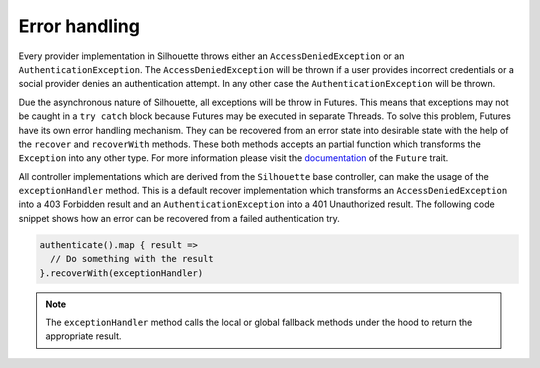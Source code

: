 Error handling
==============

Every provider implementation in Silhouette throws either an
``AccessDeniedException`` or an ``AuthenticationException``. The
``AccessDeniedException`` will be thrown if a user provides incorrect
credentials or a social provider denies an authentication attempt. In
any other case the ``AuthenticationException`` will be thrown.

Due the asynchronous nature of Silhouette, all exceptions will be throw
in Futures. This means that exceptions may not be caught in a
``try catch`` block because Futures may be executed in separate Threads.
To solve this problem, Futures have its own error handling mechanism.
They can be recovered from an error state into desirable state with the
help of the ``recover`` and ``recoverWith`` methods. These both methods
accepts an partial function which transforms the ``Exception`` into any
other type. For more information please visit the `documentation`_ of
the ``Future`` trait.

All controller implementations which are derived from the ``Silhouette``
base controller, can make the usage of the ``exceptionHandler`` method.
This is a default recover implementation which transforms an
``AccessDeniedException`` into a 403 Forbidden result and an
``AuthenticationException`` into a 401 Unauthorized result. The
following code snippet shows how an error can be recovered from a failed
authentication try.

.. code-block:: scala

    authenticate().map { result =>
      // Do something with the result
    }.recoverWith(exceptionHandler)

.. Note::
   The ``exceptionHandler`` method calls the local or global
   fallback methods under the hood to return the appropriate result.

.. _documentation: http://www.scala-lang.org/api/current/#scala.concurrent.Future
